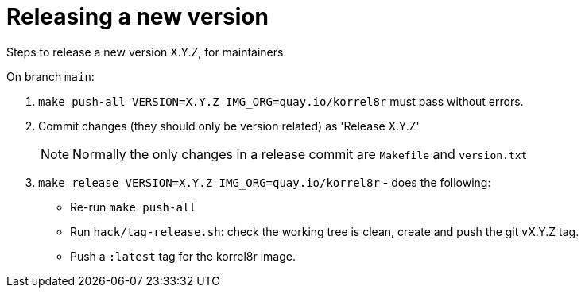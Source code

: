 = Releasing a new version

Steps to release a new version X.Y.Z, for maintainers.

On branch `main`:

. `make push-all VERSION=X.Y.Z IMG_ORG=quay.io/korrel8r` must pass without errors.
. Commit changes (they should only be version related) as 'Release X.Y.Z'
+
NOTE: Normally the only changes in a release commit are `Makefile` and `version.txt`
. `make release VERSION=X.Y.Z IMG_ORG=quay.io/korrel8r` - does the following:
  - Re-run `make push-all`
  - Run `hack/tag-release.sh`: check the working tree is clean, create and push the git vX.Y.Z tag.
  - Push a `:latest` tag for the korrel8r image.
